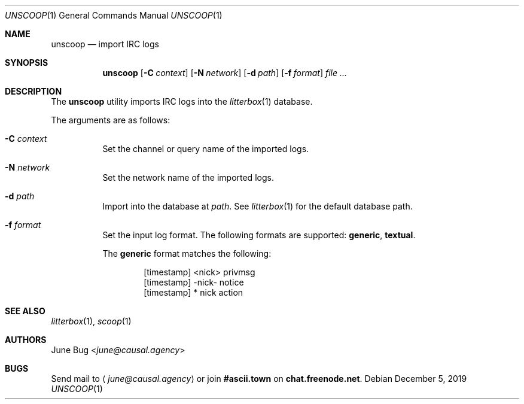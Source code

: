 .Dd December 5, 2019
.Dt UNSCOOP 1
.Os
.
.Sh NAME
.Nm unscoop
.Nd import IRC logs
.
.Sh SYNOPSIS
.Nm
.Op Fl C Ar context
.Op Fl N Ar network
.Op Fl d Ar path
.Op Fl f Ar format
.Ar
.
.Sh DESCRIPTION
The
.Nm
utility imports IRC logs into the
.Xr litterbox 1
database.
.
.Pp
The arguments are as follows:
.Bl -tag -width Ds
.It Fl C Ar context
Set the channel or query name of the imported logs.
.
.It Fl N Ar network
Set the network name of the imported logs.
.
.It Fl d Ar path
Import into the database at
.Ar path .
See
.Xr litterbox 1
for the default database path.
.
.It Fl f Ar format
Set the input log format.
The following formats are supported:
.Sy generic ,
.Sy textual .
.Pp
The
.Sy generic
format matches the following:
.Bd -literal -offset indent
[timestamp] <nick> privmsg
[timestamp] -nick- notice
[timestamp] * nick action
.Ed
.El
.
.Sh SEE ALSO
.Xr litterbox 1 ,
.Xr scoop 1
.
.Sh AUTHORS
.An June Bug Aq Mt june@causal.agency
.
.Sh BUGS
Send mail to
.Aq Mt june@causal.agency
or join
.Li #ascii.town
on
.Li chat.freenode.net .
